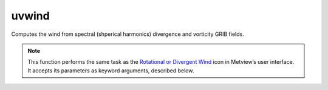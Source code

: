 
uvwind
=========================

.. container::
    
    .. container:: leftside

        .. image:: /_static/DIVROT.png
           :width: 48px

    .. container:: rightside

		Computes the wind from spectral (shperical harmonics) divergence and vorticity GRIB fields.


		.. note:: This function performs the same task as the `Rotational or Divergent Wind <https://confluence.ecmwf.int/display/METV/Rotational+or+Divergent+Wind>`_ icon in Metview’s user interface. It accepts its parameters as keyword arguments, described below.


.. py:function:: uvwind(**kwargs)
  
    Computes the wind from spectral (spherical harmonics) divergence and vorticity GRIB fields.


    :param data: Specifies the divergence and vorticity GRIB fields. Must be spectral (spherical harmonics) data.
    :type data: :class:`Fieldset`

    :param truncation: Specifies the triangular truncation to be applied to the spherical harmonics input data prior to conversion to lat/lon.
    :type truncation: number, default: 216

    :param smoothing: Specifies whether to apply spatial smoothing to the spherical harmonics prior to transformation to grid points. This operation is performed after the truncation specified in ``truncation``. The smoothing filter is of the form: 
		
		.. math::
		  
		  exp^{(-\frac {n(n+1)}{fltc(fltc+1)})^{mfltexp}}
		
		where:
		
		* n: is the wavenumber
		* fltc, mfltexp: see below
		
		This is roughly equivalent to a :math:`\nabla^{2 \times mfltexp}` operator in grid point space.
    :type smoothing: {"yes", "no"}, default: "no"

    :param fltc: Specifies the value of the parameter fltc to be used in the smoothing filter. Only available if ``smoothing`` set to "yes".
    :type fltc: number, default: 19.4

    :param mfltexp: Specifies the value of the parameter ``mfltexp`` to be used in the smoothing filter. Only available if ``smoothing`` is set to "yes". The default value is 2, roughly equivalent to a  :math:`\nabla^{4}` operator in grid point space.
    :type mfltexp: number, default: 2

    :rtype: :class:`Fieldset`


.. mv-minigallery:: uvwind

